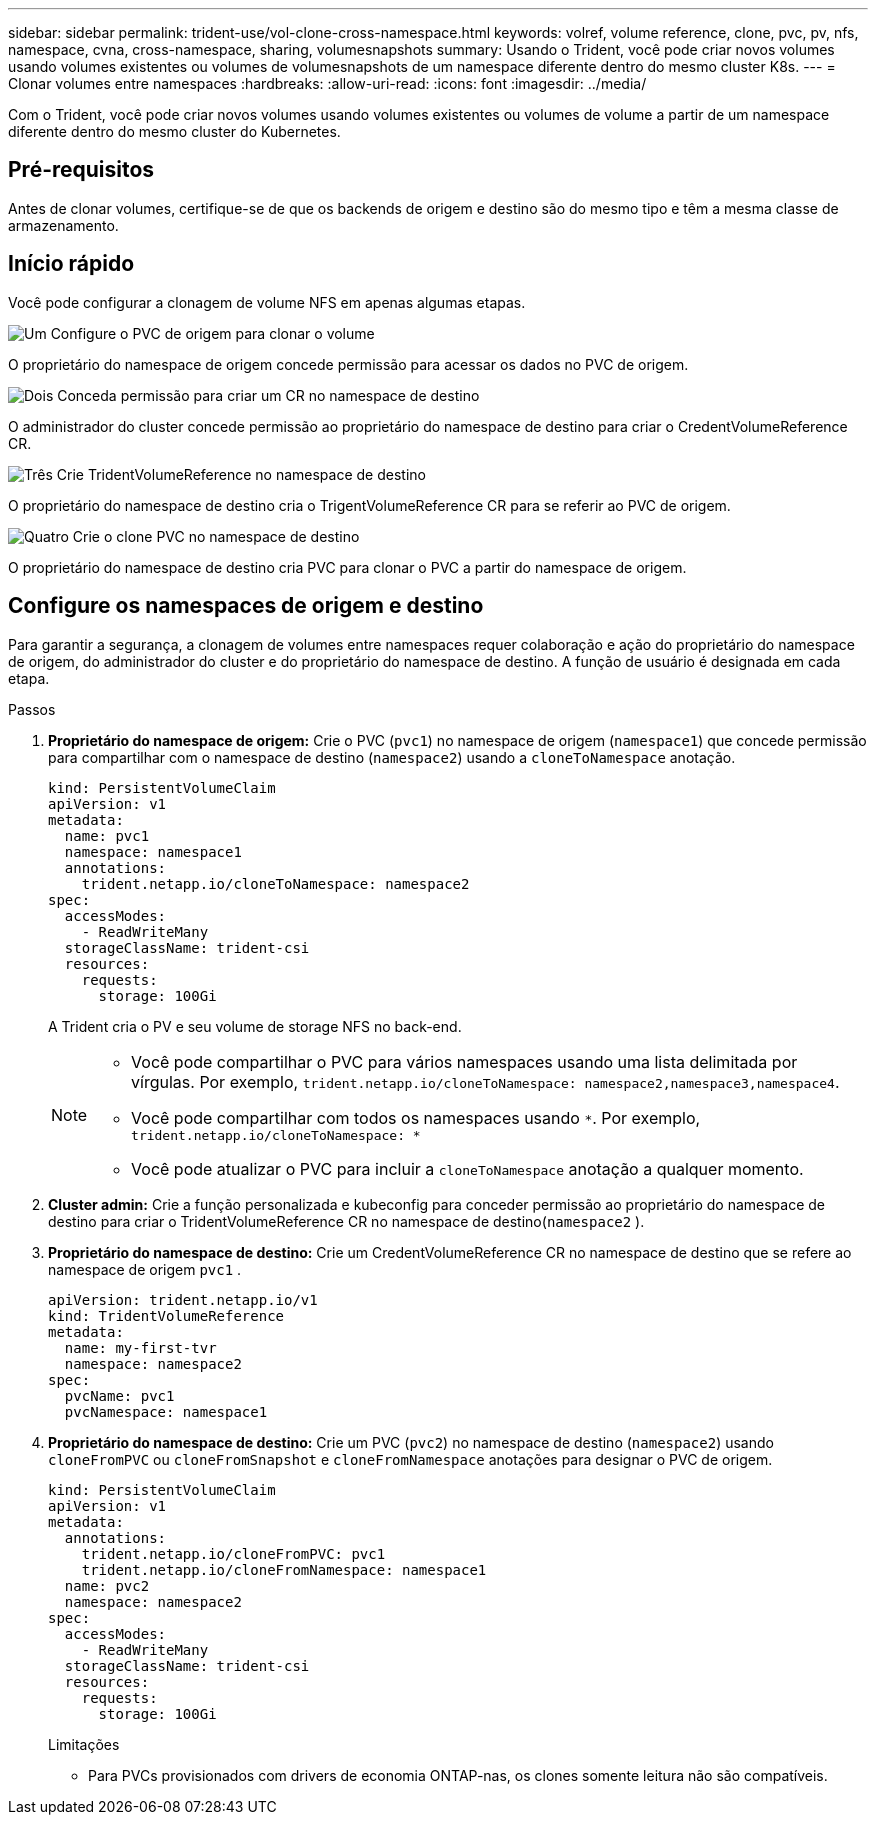 ---
sidebar: sidebar 
permalink: trident-use/vol-clone-cross-namespace.html 
keywords: volref, volume reference, clone, pvc, pv, nfs, namespace, cvna, cross-namespace, sharing, volumesnapshots 
summary: Usando o Trident, você pode criar novos volumes usando volumes existentes ou volumes de volumesnapshots de um namespace diferente dentro do mesmo cluster K8s. 
---
= Clonar volumes entre namespaces
:hardbreaks:
:allow-uri-read: 
:icons: font
:imagesdir: ../media/


[role="lead"]
Com o Trident, você pode criar novos volumes usando volumes existentes ou volumes de volume a partir de um namespace diferente dentro do mesmo cluster do Kubernetes.



== Pré-requisitos

Antes de clonar volumes, certifique-se de que os backends de origem e destino são do mesmo tipo e têm a mesma classe de armazenamento.



== Início rápido

Você pode configurar a clonagem de volume NFS em apenas algumas etapas.

.image:https://raw.githubusercontent.com/NetAppDocs/common/main/media/number-1.png["Um"] Configure o PVC de origem para clonar o volume
[role="quick-margin-para"]
O proprietário do namespace de origem concede permissão para acessar os dados no PVC de origem.

.image:https://raw.githubusercontent.com/NetAppDocs/common/main/media/number-2.png["Dois"] Conceda permissão para criar um CR no namespace de destino
[role="quick-margin-para"]
O administrador do cluster concede permissão ao proprietário do namespace de destino para criar o CredentVolumeReference CR.

.image:https://raw.githubusercontent.com/NetAppDocs/common/main/media/number-3.png["Três"] Crie TridentVolumeReference no namespace de destino
[role="quick-margin-para"]
O proprietário do namespace de destino cria o TrigentVolumeReference CR para se referir ao PVC de origem.

.image:https://raw.githubusercontent.com/NetAppDocs/common/main/media/number-4.png["Quatro"] Crie o clone PVC no namespace de destino
[role="quick-margin-para"]
O proprietário do namespace de destino cria PVC para clonar o PVC a partir do namespace de origem.



== Configure os namespaces de origem e destino

Para garantir a segurança, a clonagem de volumes entre namespaces requer colaboração e ação do proprietário do namespace de origem, do administrador do cluster e do proprietário do namespace de destino. A função de usuário é designada em cada etapa.

.Passos
. *Proprietário do namespace de origem:* Crie o PVC (`pvc1`) no namespace de origem (`namespace1`) que concede permissão para compartilhar com o namespace de destino (`namespace2`) usando a `cloneToNamespace` anotação.
+
[listing]
----
kind: PersistentVolumeClaim
apiVersion: v1
metadata:
  name: pvc1
  namespace: namespace1
  annotations:
    trident.netapp.io/cloneToNamespace: namespace2
spec:
  accessModes:
    - ReadWriteMany
  storageClassName: trident-csi
  resources:
    requests:
      storage: 100Gi
----
+
A Trident cria o PV e seu volume de storage NFS no back-end.

+
[NOTE]
====
** Você pode compartilhar o PVC para vários namespaces usando uma lista delimitada por vírgulas. Por exemplo, `trident.netapp.io/cloneToNamespace: namespace2,namespace3,namespace4`.
** Você pode compartilhar com todos os namespaces usando `*`. Por exemplo, `trident.netapp.io/cloneToNamespace: *`
** Você pode atualizar o PVC para incluir a `cloneToNamespace` anotação a qualquer momento.


====
. *Cluster admin:* Crie a função personalizada e kubeconfig para conceder permissão ao proprietário do namespace de destino para criar o TridentVolumeReference CR no namespace de destino(`namespace2` ).
. *Proprietário do namespace de destino:* Crie um CredentVolumeReference CR no namespace de destino que se refere ao namespace de origem `pvc1` .
+
[listing]
----
apiVersion: trident.netapp.io/v1
kind: TridentVolumeReference
metadata:
  name: my-first-tvr
  namespace: namespace2
spec:
  pvcName: pvc1
  pvcNamespace: namespace1
----
. *Proprietário do namespace de destino:* Crie um PVC (`pvc2`) no namespace de destino (`namespace2`) usando `cloneFromPVC` ou `cloneFromSnapshot` e `cloneFromNamespace` anotações para designar o PVC de origem.
+
[listing]
----
kind: PersistentVolumeClaim
apiVersion: v1
metadata:
  annotations:
    trident.netapp.io/cloneFromPVC: pvc1
    trident.netapp.io/cloneFromNamespace: namespace1
  name: pvc2
  namespace: namespace2
spec:
  accessModes:
    - ReadWriteMany
  storageClassName: trident-csi
  resources:
    requests:
      storage: 100Gi
----
+
Limitações

+
** Para PVCs provisionados com drivers de economia ONTAP-nas, os clones somente leitura não são compatíveis.



